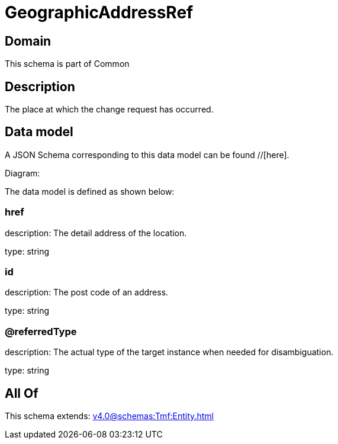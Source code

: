 = GeographicAddressRef

[#domain]
== Domain

This schema is part of Common

[#description]
== Description
The place at which the change request has occurred.


[#data_model]
== Data model

A JSON Schema corresponding to this data model can be found //[here].

Diagram:


The data model is defined as shown below:


=== href
description: The detail address of the location.

type: string


=== id
description: The post code of an address.

type: string


=== @referredType
description: The actual type of the target instance when needed for disambiguation.

type: string


[#all_of]
== All Of

This schema extends: xref:v4.0@schemas:Tmf:Entity.adoc[]
